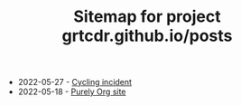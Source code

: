 #+TITLE: Sitemap for project grtcdr.github.io/posts

- 2022-05-27 - [[file:cycling-incident.org][Cycling incident]]
- 2022-05-18 - [[file:purely-org-site.org][Purely Org site]]